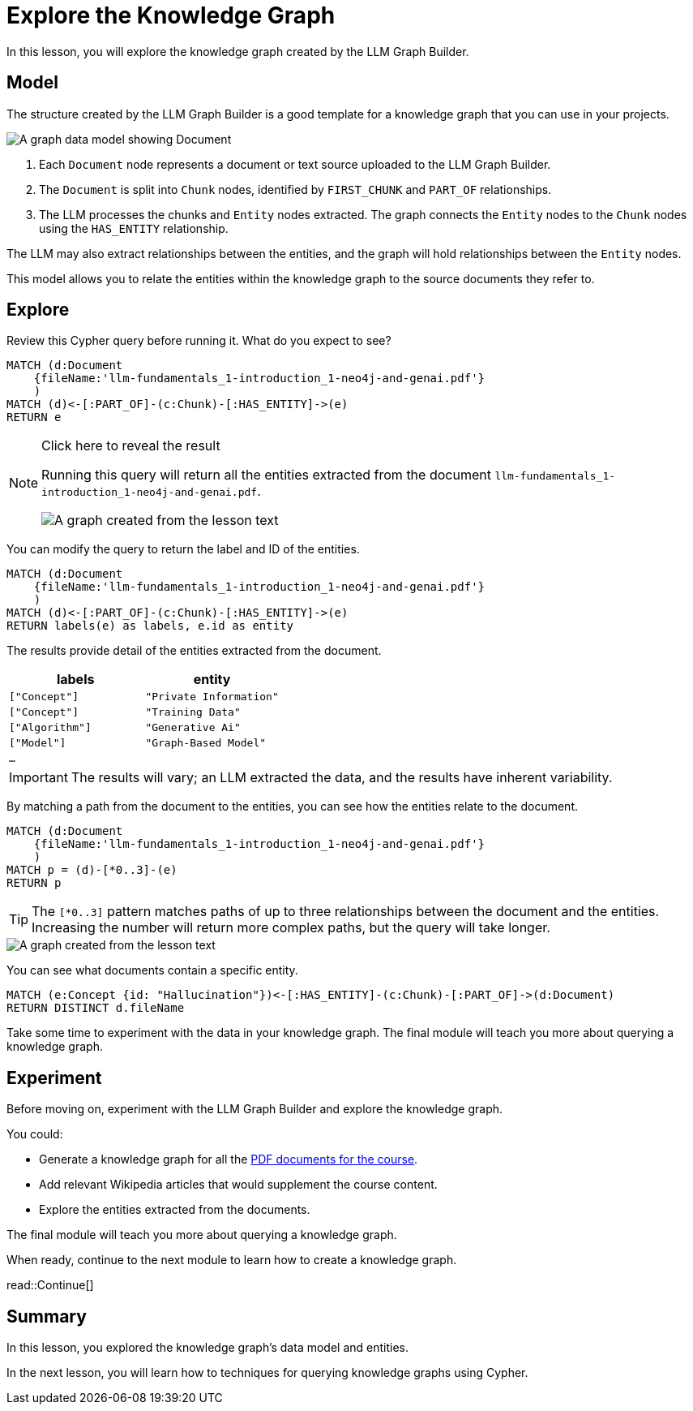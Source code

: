 = Explore the Knowledge Graph
:order: 3
:type: lesson
:branch: main

In this lesson, you will explore the knowledge graph created by the LLM Graph Builder.

== Model

The structure created by the LLM Graph Builder is a good template for a knowledge graph that you can use in your projects.

image::images/graph-builder-model.svg[A graph data model showing Document, Chunk and Entity nodes]

. Each `Document` node represents a document or text source uploaded to the LLM Graph Builder.
. The `Document` is split into `Chunk` nodes, identified by `FIRST_CHUNK` and `PART_OF` relationships.
. The LLM processes the chunks and `Entity` nodes extracted. The graph connects the `Entity` nodes to the `Chunk` nodes using the `HAS_ENTITY` relationship.

The LLM may also extract relationships between the entities, and the graph will hold relationships between the `Entity` nodes.

This model allows you to relate the entities within the knowledge graph to the source documents they refer to.

== Explore

Review this Cypher query before running it. What do you expect to see?

[source, cypher]
----
MATCH (d:Document
    {fileName:'llm-fundamentals_1-introduction_1-neo4j-and-genai.pdf'}
    )
MATCH (d)<-[:PART_OF]-(c:Chunk)-[:HAS_ENTITY]->(e)
RETURN e
----

[NOTE]
.Click here to reveal the result
====
Running this query will return all the entities extracted from the document `llm-fundamentals_1-introduction_1-neo4j-and-genai.pdf`.

image::images/entities.svg[A graph created from the lesson text]
====

You can modify the query to return the label and ID of the entities.

[source, cypher]
----
MATCH (d:Document
    {fileName:'llm-fundamentals_1-introduction_1-neo4j-and-genai.pdf'}
    )
MATCH (d)<-[:PART_OF]-(c:Chunk)-[:HAS_ENTITY]->(e)
RETURN labels(e) as labels, e.id as entity
----

The results provide detail of the entities extracted from the document.

|===
| labels | entity

| `["Concept"]` | `"Private Information"`
| `["Concept"]` | `"Training Data"`
| `["Algorithm"]` | `"Generative Ai"`
| `["Model"]` | `"Graph-Based Model"`
| `...` |

|===

[IMPORTANT]
The results will vary; an LLM extracted the data, and the results have inherent variability.

By matching a path from the document to the entities, you can see how the entities relate to the document.

[source,cypher]
----
MATCH (d:Document
    {fileName:'llm-fundamentals_1-introduction_1-neo4j-and-genai.pdf'}
    )
MATCH p = (d)-[*0..3]-(e)
RETURN p
----

[TIP]
The `[*0..3]` pattern matches paths of up to three relationships between the document and the entities.
Increasing the number will return more complex paths, but the query will take longer.

image::images/lesson1-graph.svg[A graph created from the lesson text]

You can see what documents contain a specific entity.

[source,cypher]
----
MATCH (e:Concept {id: "Hallucination"})<-[:HAS_ENTITY]-(c:Chunk)-[:PART_OF]->(d:Document)
RETURN DISTINCT d.fileName
----

Take some time to experiment with the data in your knowledge graph.
The final module will teach you more about querying a knowledge graph.

== Experiment

Before moving on, experiment with the LLM Graph Builder and explore the knowledge graph.

You could:

* Generate a knowledge graph for all the link:{repository-raw}/{branch}/llm-knowledge-graph/data/course/pdfs/llm-fundamentals.zip[PDF documents for the course^].
* Add relevant Wikipedia articles that would supplement the course content.
* Explore the entities extracted from the documents.

The final module will teach you more about querying a knowledge graph.

When ready, continue to the next module to learn how to create a knowledge graph.

read::Continue[]

[.summary]
== Summary

In this lesson, you explored the knowledge graph's data model and entities.

In the next lesson, you will learn how to techniques for querying knowledge graphs using Cypher.